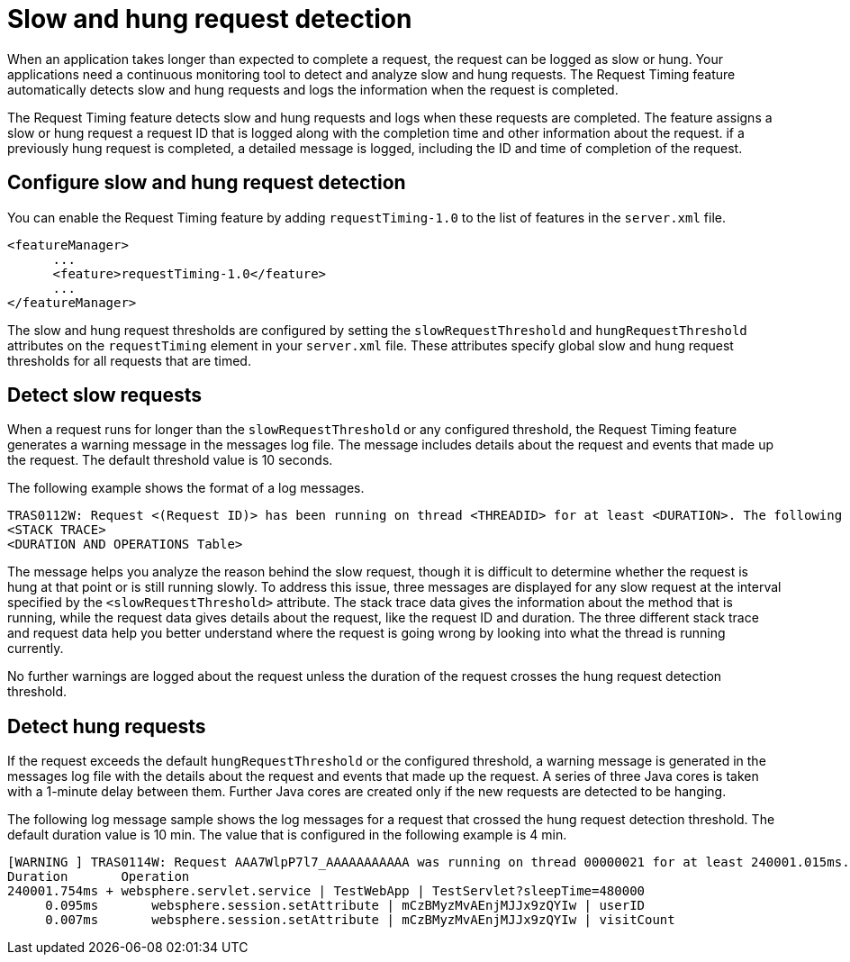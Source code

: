 :page-layout: general-reference
:page-type: general
:page-description: The request timing feature automatically detects slow requests and logs the information when the request is completed.
:page-categories: MicroProfile
:seo-title: The request timing feature automatically detects slow and hung requests
:seo-description: The request timing feature automatically detects slow and hung requests and logs the information when the request is completed.
= Slow and hung request detection

When an application takes longer than expected to complete a request, the request can be logged as slow or hung. Your applications need a continuous monitoring tool to detect and analyze slow and hung requests.
The Request Timing feature automatically detects slow  and hung requests and logs the information when the request is completed.

The Request Timing feature detects slow and hung requests and logs when these requests are completed.
The feature assigns a slow or hung request a request ID that is logged along with the completion time and other information about the request. if a previously hung request is completed, a detailed message is logged, including the ID and time of completion of the request.

== Configure slow and hung request detection

You can enable the Request Timing feature by adding `requestTiming-1.0` to the list of features in the `server.xml` file.

[source,java]
----
<featureManager>
      ...
      <feature>requestTiming-1.0</feature>
      ...
</featureManager>
----

The slow and hung request thresholds are configured by setting the `slowRequestThreshold` and `hungRequestThreshold` attributes on the `requestTiming` element in your `server.xml` file.
These attributes specify global slow and hung request thresholds for all requests that are timed.

== Detect slow requests

When a request runs for longer than the `slowRequestThreshold` or any configured threshold, the Request Timing feature generates a warning message in the messages log file.
The message includes details about the request and events that made up the request.
The default threshold value is 10 seconds.

The following example shows the format of a log messages.

[source,java]
----
TRAS0112W: Request <(Request ID)> has been running on thread <THREADID> for at least <DURATION>. The following stack trace shows what this thread is currently running.
<STACK TRACE>
<DURATION AND OPERATIONS Table>
----

The message helps you analyze the reason behind the slow request, though it is difficult to determine whether the request is hung at that point or is still running slowly.
To address this issue, three messages are displayed for any slow request at the interval specified by the `<slowRequestThreshold>` attribute.
The stack trace data gives the information about the method that is running, while the request data gives details about the request, like the request ID and duration.
The three different stack trace and request data help you better understand where the request is going wrong by looking into what the thread is running currently.

No further warnings are logged about the request unless the duration of the request crosses the hung request detection threshold.

== Detect hung requests

If the request exceeds the default `hungRequestThreshold` or the configured threshold, a warning message is generated in the messages log file with the details about the request and events that made up the request.
A series of three Java cores is taken with a 1-minute delay between them.
Further Java cores are created only if the new requests are detected to be hanging.

The following log message sample shows the log messages for a request that crossed the hung request detection threshold.
The default duration value is 10 min.
The value that is configured in the following example is 4 min.

[source,java]
----
[WARNING ] TRAS0114W: Request AAA7WlpP7l7_AAAAAAAAAAA was running on thread 00000021 for at least 240001.015ms. The following table shows the events that have run during this request.
Duration       Operation
240001.754ms + websphere.servlet.service | TestWebApp | TestServlet?sleepTime=480000
     0.095ms       websphere.session.setAttribute | mCzBMyzMvAEnjMJJx9zQYIw | userID
     0.007ms       websphere.session.setAttribute | mCzBMyzMvAEnjMJJx9zQYIw | visitCount
----
